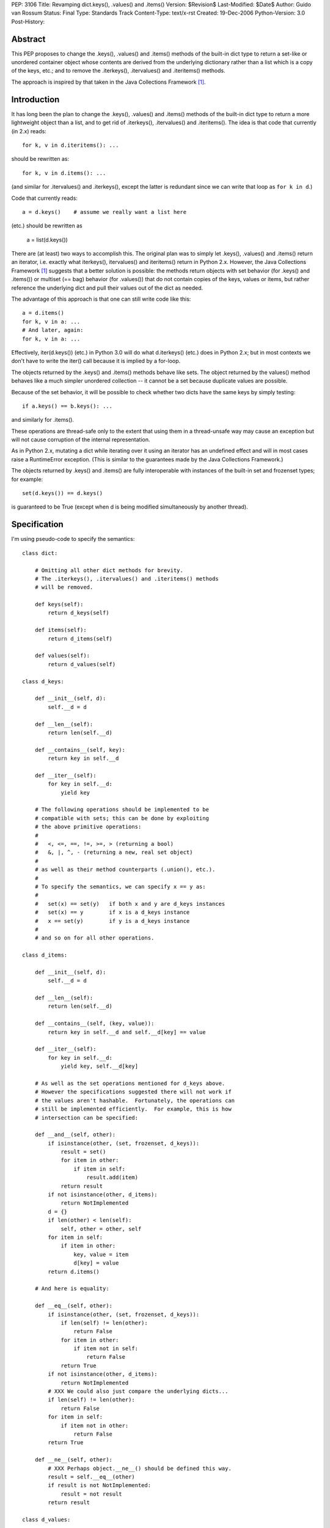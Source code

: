 PEP: 3106
Title: Revamping dict.keys(), .values() and .items()
Version: $Revision$
Last-Modified: $Date$
Author: Guido van Rossum
Status: Final
Type: Standards Track
Content-Type: text/x-rst
Created: 19-Dec-2006
Python-Version: 3.0
Post-History:


Abstract
========

This PEP proposes to change the .keys(), .values() and .items()
methods of the built-in dict type to return a set-like or unordered
container object whose contents are derived from the underlying
dictionary rather than a list which is a copy of the keys, etc.; and
to remove the .iterkeys(), .itervalues() and .iteritems() methods.

The approach is inspired by that taken in the Java Collections
Framework [1]_.


Introduction
============

It has long been the plan to change the .keys(), .values() and
.items() methods of the built-in dict type to return a more
lightweight object than a list, and to get rid of .iterkeys(),
.itervalues() and .iteritems().  The idea is that code that currently
(in 2.x) reads::

    for k, v in d.iteritems(): ...

should be rewritten as::

    for k, v in d.items(): ...

(and similar for .itervalues() and .iterkeys(), except the latter is
redundant since we can write that loop as ``for k in d``.)

Code that currently reads::

    a = d.keys()    # assume we really want a list here

(etc.) should be rewritten as

    a = list(d.keys())

There are (at least) two ways to accomplish this.  The original plan
was to simply let .keys(), .values() and .items() return an iterator,
i.e. exactly what iterkeys(), itervalues() and iteritems() return in
Python 2.x.  However, the Java Collections Framework [1]_ suggests
that a better solution is possible: the methods return objects with
set behavior (for .keys() and .items()) or multiset (== bag) behavior
(for .values()) that do not contain copies of the keys, values or
items, but rather reference the underlying dict and pull their values
out of the dict as needed.

The advantage of this approach is that one can still write code like
this::

    a = d.items()
    for k, v in a: ...
    # And later, again:
    for k, v in a: ...

Effectively, iter(d.keys()) (etc.) in Python 3.0 will do what
d.iterkeys() (etc.) does in Python 2.x; but in most contexts we don't
have to write the iter() call because it is implied by a for-loop.

The objects returned by the .keys() and .items() methods behave like
sets.  The object returned by the values() method behaves like a much
simpler unordered collection -- it cannot be a set because duplicate
values are possible.

Because of the set behavior, it will be possible to check whether two
dicts have the same keys by simply testing::

    if a.keys() == b.keys(): ...

and similarly for .items().

These operations are thread-safe only to the extent that using them in
a thread-unsafe way may cause an exception but will not cause
corruption of the internal representation.

As in Python 2.x, mutating a dict while iterating over it using an
iterator has an undefined effect and will in most cases raise a
RuntimeError exception.  (This is similar to the guarantees made by
the Java Collections Framework.)

The objects returned by .keys() and .items() are fully interoperable
with instances of the built-in set and frozenset types; for example::

    set(d.keys()) == d.keys()

is guaranteed to be True (except when d is being modified
simultaneously by another thread).


Specification
=============

I'm using pseudo-code to specify the semantics::

    class dict:

        # Omitting all other dict methods for brevity.
        # The .iterkeys(), .itervalues() and .iteritems() methods
        # will be removed.

        def keys(self):
            return d_keys(self)

        def items(self):
            return d_items(self)

        def values(self):
            return d_values(self)

    class d_keys:

        def __init__(self, d):
            self.__d = d

        def __len__(self):
            return len(self.__d)

        def __contains__(self, key):
            return key in self.__d

        def __iter__(self):
            for key in self.__d:
                yield key

        # The following operations should be implemented to be
        # compatible with sets; this can be done by exploiting
        # the above primitive operations:
        #
        #   <, <=, ==, !=, >=, > (returning a bool)
        #   &, |, ^, - (returning a new, real set object)
        #
        # as well as their method counterparts (.union(), etc.).
        #
        # To specify the semantics, we can specify x == y as:
        #
        #   set(x) == set(y)   if both x and y are d_keys instances
        #   set(x) == y        if x is a d_keys instance
        #   x == set(y)        if y is a d_keys instance
        #
        # and so on for all other operations.

    class d_items:

        def __init__(self, d):
            self.__d = d

        def __len__(self):
            return len(self.__d)

        def __contains__(self, (key, value)):
            return key in self.__d and self.__d[key] == value

        def __iter__(self):
            for key in self.__d:
                yield key, self.__d[key]

        # As well as the set operations mentioned for d_keys above.
        # However the specifications suggested there will not work if
        # the values aren't hashable.  Fortunately, the operations can
        # still be implemented efficiently.  For example, this is how
        # intersection can be specified:

        def __and__(self, other):
            if isinstance(other, (set, frozenset, d_keys)):
                result = set()
                for item in other:
                    if item in self:
                        result.add(item)
                return result
            if not isinstance(other, d_items):
                return NotImplemented
            d = {}
            if len(other) < len(self):
                self, other = other, self
            for item in self:
                if item in other:
                    key, value = item
                    d[key] = value
            return d.items()

        # And here is equality:

        def __eq__(self, other):
            if isinstance(other, (set, frozenset, d_keys)):
                if len(self) != len(other):
                    return False
                for item in other:
                    if item not in self:
                        return False
                return True
            if not isinstance(other, d_items):
                return NotImplemented
            # XXX We could also just compare the underlying dicts...
            if len(self) != len(other):
                return False
            for item in self:
                if item not in other:
                    return False
            return True

        def __ne__(self, other):
            # XXX Perhaps object.__ne__() should be defined this way.
            result = self.__eq__(other)
            if result is not NotImplemented:
                result = not result
            return result

    class d_values:

        def __init__(self, d):
            self.__d = d

        def __len__(self):
            return len(self.__d)

        def __contains__(self, value):
            # This is slow, and it's what "x in y" uses as a fallback
            # if __contains__ is not defined; but I'd rather make it
            # explicit that it is supported.
            for v in self:
                 if v == value:
                     return True
            return False

        def __iter__(self):
            for key in self.__d:
                yield self.__d[key]

        def __eq__(self, other):
            if not isinstance(other, d_values):
                return NotImplemented
            if len(self) != len(other):
                return False
            # XXX Sometimes this could be optimized, but these are the
            # semantics: we can't depend on the values to be hashable
            # or comparable.
            olist = list(other)
            for x in self:
                try:
                    olist.remove(x)
                except ValueError:
                    return False
            assert olist == []
            return True

        def __ne__(self, other):
            result = self.__eq__(other)
            if result is not NotImplemented:
                result = not result
            return result

Notes:

The view objects are not directly mutable, but don't implement
__hash__(); their value can change if the underlying dict is mutated.

The only requirements on the underlying dict are that it implements
__getitem__(), __contains__(), __iter__(), and __len__().

We don't implement .copy() -- the presence of a .copy()
method suggests that the copy has the same type as the original, but
that's not feasible without copying the underlying dict.  If you want
a copy of a specific type, like list or set, you can just pass one
of the above to the list() or set() constructor.

The specification implies that the order in which items
are returned by .keys(), .values() and .items() is the same (just as
it was in Python 2.x), because the order is all derived from the dict
iterator (which is presumably arbitrary but stable as long as a dict
isn't modified).  This can be expressed by the following invariant::

    list(d.items()) == list(zip(d.keys(), d.values()))


Open Issues
===========

Do we need more of a motivation?  I would think that being able to do
set operations on keys and items without having to copy them should
speak for itself.

I've left out the implementation of various set operations.  These
could still present small surprises.

It would be okay if multiple calls to d.keys() (etc.) returned the
same object, since the object's only state is the dict to which it
refers.  Is this worth having extra slots in the dict object for?
Should that be a weak reference or should the d_keys (etc.) object
live forever once created?  Strawman: probably not worth the extra
slots in every dict.

Should d_keys, d_values and d_items have a public instance variable or
method through which one can retrieve the underlying dict?  Strawman:
yes (but what should it be called?).

I'm soliciting better names than d_keys, d_values and d_items.  These
classes could be public so that their implementations could be reused
by the .keys(), .values() and .items() methods of other mappings.  Or
should they?

Should the d_keys, d_values and d_items classes be reusable?
Strawman: yes.

Should they be subclassable?  Strawman: yes (but see below).

A particularly nasty issue is whether operations that are specified in
terms of other operations (e.g. .discard()) must really be implemented
in terms of those other operations; this may appear irrelevant but it
becomes relevant if these classes are ever subclassed.  Historically,
Python has a really poor track record of specifying the semantics of
highly optimized built-in types clearly in such cases; my strawman is
to continue that trend.  Subclassing may still be useful to *add* new
methods, for example.

I'll leave the decisions (especially about naming) up to whoever
submits a working implementation.


References
==========

.. [1] Java Collections Framework
   http://java.sun.com/docs/books/tutorial/collections/index.html
